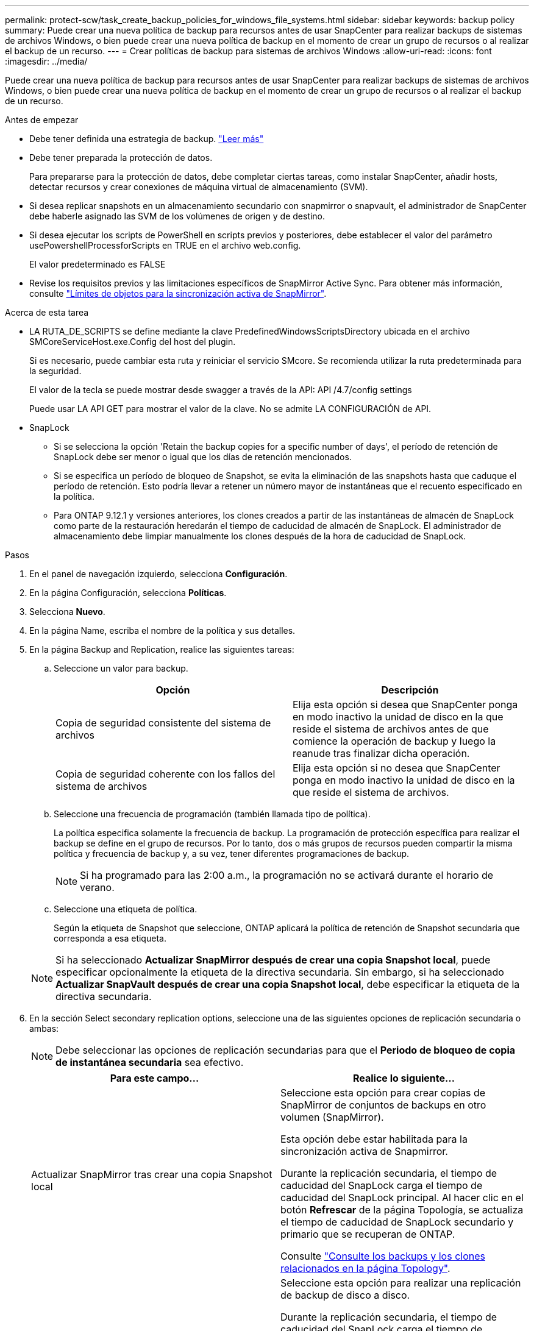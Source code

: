 ---
permalink: protect-scw/task_create_backup_policies_for_windows_file_systems.html 
sidebar: sidebar 
keywords: backup policy 
summary: Puede crear una nueva política de backup para recursos antes de usar SnapCenter para realizar backups de sistemas de archivos Windows, o bien puede crear una nueva política de backup en el momento de crear un grupo de recursos o al realizar el backup de un recurso. 
---
= Crear políticas de backup para sistemas de archivos Windows
:allow-uri-read: 
:icons: font
:imagesdir: ../media/


[role="lead"]
Puede crear una nueva política de backup para recursos antes de usar SnapCenter para realizar backups de sistemas de archivos Windows, o bien puede crear una nueva política de backup en el momento de crear un grupo de recursos o al realizar el backup de un recurso.

.Antes de empezar
* Debe tener definida una estrategia de backup. link:task_define_a_backup_strategy_for_windows_file_systems.html["Leer más"^]
* Debe tener preparada la protección de datos.
+
Para prepararse para la protección de datos, debe completar ciertas tareas, como instalar SnapCenter, añadir hosts, detectar recursos y crear conexiones de máquina virtual de almacenamiento (SVM).

* Si desea replicar snapshots en un almacenamiento secundario con snapmirror o snapvault, el administrador de SnapCenter debe haberle asignado las SVM de los volúmenes de origen y de destino.
* Si desea ejecutar los scripts de PowerShell en scripts previos y posteriores, debe establecer el valor del parámetro usePowershellProcessforScripts en TRUE en el archivo web.config.
+
El valor predeterminado es FALSE

* Revise los requisitos previos y las limitaciones específicos de SnapMirror Active Sync. Para obtener más información, consulte https://docs.netapp.com/us-en/ontap/smbc/considerations-limits.html#volumes["Límites de objetos para la sincronización activa de SnapMirror"].


.Acerca de esta tarea
* LA RUTA_DE_SCRIPTS se define mediante la clave PredefinedWindowsScriptsDirectory ubicada en el archivo SMCoreServiceHost.exe.Config del host del plugin.
+
Si es necesario, puede cambiar esta ruta y reiniciar el servicio SMcore. Se recomienda utilizar la ruta predeterminada para la seguridad.

+
El valor de la tecla se puede mostrar desde swagger a través de la API: API /4.7/config settings

+
Puede usar LA API GET para mostrar el valor de la clave. No se admite LA CONFIGURACIÓN de API.

* SnapLock
+
** Si se selecciona la opción 'Retain the backup copies for a specific number of days', el período de retención de SnapLock debe ser menor o igual que los días de retención mencionados.
** Si se especifica un período de bloqueo de Snapshot, se evita la eliminación de las snapshots hasta que caduque el período de retención. Esto podría llevar a retener un número mayor de instantáneas que el recuento especificado en la política.
** Para ONTAP 9.12.1 y versiones anteriores, los clones creados a partir de las instantáneas de almacén de SnapLock como parte de la restauración heredarán el tiempo de caducidad de almacén de SnapLock. El administrador de almacenamiento debe limpiar manualmente los clones después de la hora de caducidad de SnapLock.




.Pasos
. En el panel de navegación izquierdo, selecciona *Configuración*.
. En la página Configuración, selecciona *Políticas*.
. Selecciona *Nuevo*.
. En la página Name, escriba el nombre de la política y sus detalles.
. En la página Backup and Replication, realice las siguientes tareas:
+
.. Seleccione un valor para backup.
+
|===
| Opción | Descripción 


 a| 
Copia de seguridad consistente del sistema de archivos
 a| 
Elija esta opción si desea que SnapCenter ponga en modo inactivo la unidad de disco en la que reside el sistema de archivos antes de que comience la operación de backup y luego la reanude tras finalizar dicha operación.



 a| 
Copia de seguridad coherente con los fallos del sistema de archivos
 a| 
Elija esta opción si no desea que SnapCenter ponga en modo inactivo la unidad de disco en la que reside el sistema de archivos.

|===
.. Seleccione una frecuencia de programación (también llamada tipo de política).
+
La política especifica solamente la frecuencia de backup. La programación de protección específica para realizar el backup se define en el grupo de recursos. Por lo tanto, dos o más grupos de recursos pueden compartir la misma política y frecuencia de backup y, a su vez, tener diferentes programaciones de backup.

+

NOTE: Si ha programado para las 2:00 a.m., la programación no se activará durante el horario de verano.

.. Seleccione una etiqueta de política.
+
Según la etiqueta de Snapshot que seleccione, ONTAP aplicará la política de retención de Snapshot secundaria que corresponda a esa etiqueta.

+

NOTE: Si ha seleccionado *Actualizar SnapMirror después de crear una copia Snapshot local*, puede especificar opcionalmente la etiqueta de la directiva secundaria. Sin embargo, si ha seleccionado *Actualizar SnapVault después de crear una copia Snapshot local*, debe especificar la etiqueta de la directiva secundaria.



. En la sección Select secondary replication options, seleccione una de las siguientes opciones de replicación secundaria o ambas:
+

NOTE: Debe seleccionar las opciones de replicación secundarias para que el *Periodo de bloqueo de copia de instantánea secundaria* sea efectivo.

+
|===
| Para este campo... | Realice lo siguiente... 


 a| 
Actualizar SnapMirror tras crear una copia Snapshot local
 a| 
Seleccione esta opción para crear copias de SnapMirror de conjuntos de backups en otro volumen (SnapMirror).

Esta opción debe estar habilitada para la sincronización activa de Snapmirror.

Durante la replicación secundaria, el tiempo de caducidad del SnapLock carga el tiempo de caducidad del SnapLock principal. Al hacer clic en el botón *Refrescar* de la página Topología, se actualiza el tiempo de caducidad de SnapLock secundario y primario que se recuperan de ONTAP.

Consulte link:../protect-scw/task_view_related_backups_and_clones_in_the_topology_page.html["Consulte los backups y los clones relacionados en la página Topology"].



 a| 
Actualizar SnapVault después de crear una copia Snapshot
 a| 
Seleccione esta opción para realizar una replicación de backup de disco a disco.

Durante la replicación secundaria, el tiempo de caducidad del SnapLock carga el tiempo de caducidad del SnapLock principal. Al hacer clic en el botón Refresh de la página Topology, se actualiza el tiempo de caducidad de SnapLock secundario y primario que se recupera de ONTAP.

Cuando SnapLock se configura solo en el secundario de ONTAP conocido como Almacén de SnapLock, al hacer clic en el botón Actualizar de la página Topología se actualiza el período de bloqueo en el secundario que se recupera de ONTAP.

Para obtener más información sobre el Almacén SnapLock, consulte https://docs.netapp.com/us-en/ontap/snaplock/commit-snapshot-copies-worm-concept.html["Confirmar copias Snapshot a WORM en un destino de almacén"]



 a| 
Número de reintentos con error
 a| 
Introduzca el número de intentos de replicación que deben producirse antes de que se interrumpa el proceso.

|===
+

NOTE: Debe configurar la política de retención de SnapMirror en ONTAP para el almacenamiento secundario a fin de evitar que se alcance el límite máximo de Snapshots en el almacenamiento secundario.

. En la página Retention settings, especifique la configuración de retención para backups bajo demanda y para cada frecuencia de programación que seleccionó.
+
|===
| Opción | Descripción 


 a| 
Copias de Snapshot totales que se deben conservar
 a| 
Elija esta opción si desea especificar el número de instantáneas que SnapCenter almacena antes de eliminarlas automáticamente.



 a| 
Conserve copias Snapshot para
 a| 
Elija esta opción si desea especificar el número de días que SnapCenter retiene una copia de backup antes de eliminarla.



 a| 
Período de bloqueo de la copia snapshot primaria
 a| 
Seleccione Período de bloqueo de instantáneas y seleccione Días, Meses o Años.

El período de retención de SnapLock debe ser inferior a 100 años.



 a| 
Período de bloqueo de copia de snapshot secundaria
 a| 
Seleccione *Periodo de bloqueo de copia de instantánea secundaria* y seleccione Días, Meses o Años.

|===
+

IMPORTANT: Debe establecer el número de retención en 2 o superior. El valor mínimo para el número de retención es 2.

+

NOTE: El valor de retención máximo es 1018. Se producirá un error en los backups si la retención se establece en un valor superior a la versión de ONTAP subyacente.

. En la página Script, introduzca la ruta del script previo o script posterior que desea que el servidor SnapCenter ejecute antes o después de la operación de backup respectivamente, y el límite de tiempo que SnapCenter espera para que se ejecute el script.
+
Por ejemplo, se puede ejecutar un script para actualizar capturas SNMP, automatizar alertas y enviar registros.

+

NOTE: La ruta scripts previos o posteriores no debe incluir unidades o recursos compartidos. La ruta debe ser relativa a LA RUTA DE ACCESO_SCRIPTS.

. Revise el resumen y, a continuación, haga clic en *Finalizar*.

